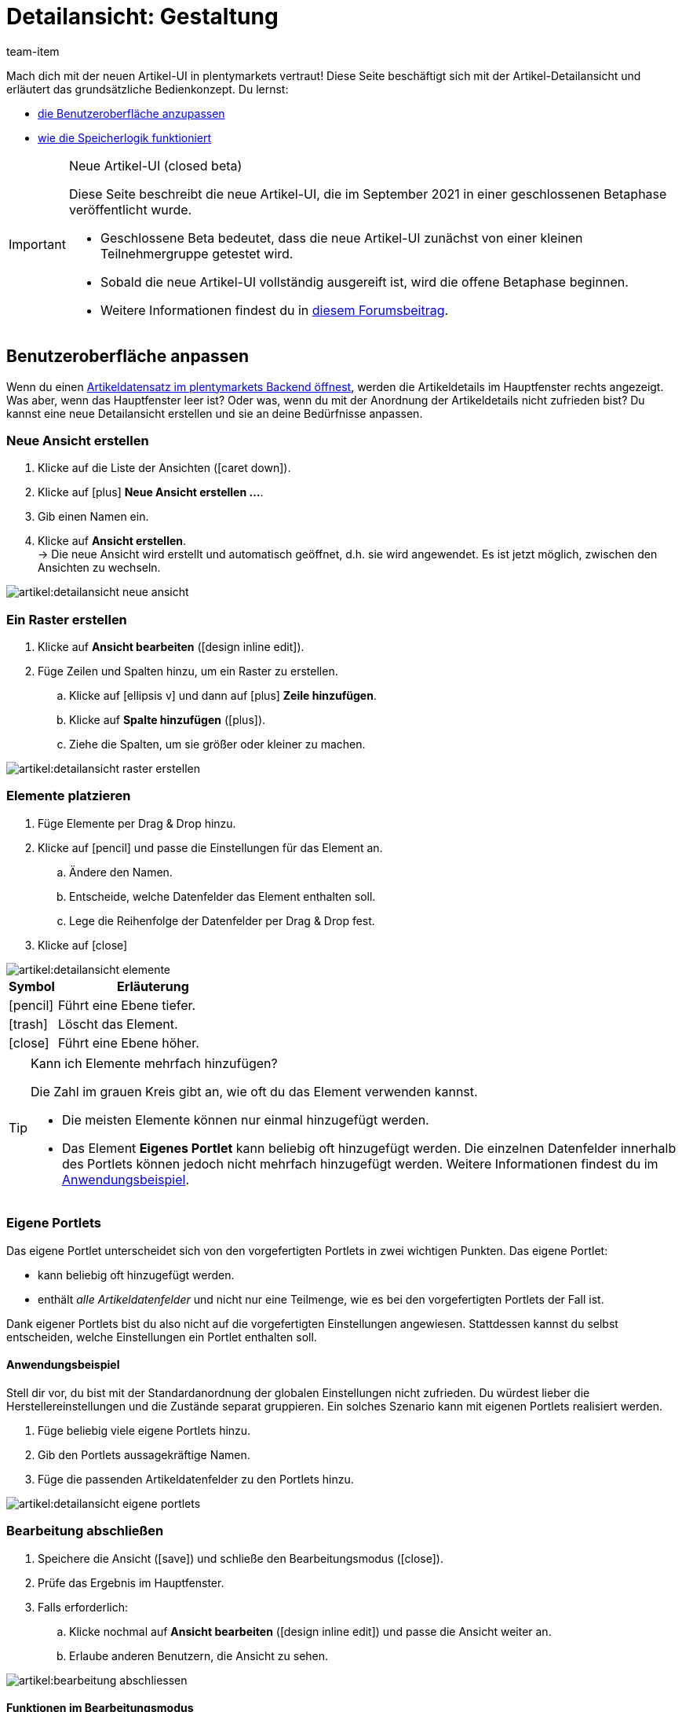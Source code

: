 = Detailansicht: Gestaltung
:keywords: Neue Artikel-UI, Artikel » Artikel-UI, Artikel bearbeiten, Artikelbearbeitung, Bearbeitungsmodus, MyView, Navigation, Navigationsleiste, Portlet, Portlets, Eigenes Portlet, Ansicht, Ansichten, Ansicht erstellen, Detailansicht, Detailansichten, Artikelansicht, Artikelansichten, Variantenansicht, Variantenansichten, Element, Elemente
:description: Du kannst Artikeldatensätze an deine Bedürfnisse anpassen. Lerne, die Ansicht individuell zu gestalten und die Anordnung der Artikeldetails zu ändern.
:page-index: false
:id: 0YO0UJ5
:author: team-item

////
zuletzt bearbeitet 13.01.2022
////

//ToDo - once the UI texts are updated, check to make sure the UI texts match the texts in the manual page
//ToDo - Positionsnummer auf 20 setzen, um wieder sichtbar zu schalten
//ToDo - nach: Video erstellen
//ToDo - info about adding notes h1, h2, colour

////
-Inheritance logic +
-How/where to do specific actions (copy item, create new item, 3-dots dropdown thing) +
-Multilingual texts logic +
-Link to directory of all data fields +
////

Mach dich mit der neuen Artikel-UI in plentymarkets vertraut!
Diese Seite beschäftigt sich mit der Artikel-Detailansicht und erläutert das grundsätzliche Bedienkonzept.
Du lernst:

* xref:artikel:detailansicht.adoc#200[die Benutzeroberfläche anzupassen]
* xref:artikel:detailansicht.adoc#1000[wie die Speicherlogik funktioniert]

[IMPORTANT]
.Neue Artikel-UI (closed beta)
======
Diese Seite beschreibt die neue Artikel-UI, die im September 2021 in einer geschlossenen Betaphase veröffentlicht wurde.

* Geschlossene Beta bedeutet, dass die neue Artikel-UI zunächst von einer kleinen Teilnehmergruppe getestet wird.
* Sobald die neue Artikel-UI vollständig ausgereift ist, wird die offene Betaphase beginnen.
* Weitere Informationen findest du in link:https://forum.plentymarkets.com/t/neue-artikel-ui-teilnehmer-fuer-geschlossene-beta-gesucht-new-item-ui-participants-wanted-for-closed-beta/649947[diesem Forumsbeitrag].
======

[#200]
== Benutzeroberfläche anpassen

Wenn du einen xref:artikel:suchen.adoc#100[Artikeldatensatz im plentymarkets Backend öffnest], werden die Artikeldetails im Hauptfenster rechts angezeigt.
Was aber, wenn das Hauptfenster leer ist?
Oder was, wenn du mit der Anordnung der Artikeldetails nicht zufrieden bist?
Du kannst eine neue Detailansicht erstellen und sie an deine Bedürfnisse anpassen.

[#300]
=== Neue Ansicht erstellen

. Klicke auf die Liste der Ansichten (icon:caret-down[role="darkGrey"]).
. Klicke auf icon:plus[role="darkGrey"] *Neue Ansicht erstellen ...*.
. Gib einen Namen ein.
. Klicke auf *Ansicht erstellen*. +
→ Die neue Ansicht wird erstellt und automatisch geöffnet, d.h. sie wird angewendet.
Es ist jetzt möglich, zwischen den Ansichten zu wechseln.

image::artikel:detailansicht-neue-ansicht.gif[]

[#400]
=== Ein Raster erstellen

. Klicke auf *Ansicht bearbeiten* (icon:design_inline_edit[set=plenty]).
. Füge Zeilen und Spalten hinzu, um ein Raster zu erstellen.
.. Klicke auf icon:ellipsis-v[role="blue"] und dann auf icon:plus[role="darkGrey"] *Zeile hinzufügen*.
.. Klicke auf *Spalte hinzufügen* (icon:plus[role="darkGrey"]).
.. Ziehe die Spalten, um sie größer oder kleiner zu machen.

image::artikel:detailansicht-raster-erstellen.gif[]

[#500]
=== Elemente platzieren

. Füge Elemente per Drag & Drop hinzu.
. Klicke auf icon:pencil[role="blue"] und passe die Einstellungen für das Element an.
.. Ändere den Namen.
.. Entscheide, welche Datenfelder das Element enthalten soll.
.. Lege die Reihenfolge der Datenfelder per Drag & Drop fest.
. Klicke auf icon:close[role="blue"]

image::artikel:detailansicht-elemente.gif[]

[cols="1,4a"]
|====
|Symbol |Erläuterung

| icon:pencil[role="blue"]
|Führt eine Ebene tiefer.

| icon:trash[role="blue"]
|Löscht das Element.

| icon:close[role="blue"]
|Führt eine Ebene höher.
|====

[TIP]
.Kann ich Elemente mehrfach hinzufügen?
======
Die Zahl im grauen Kreis gibt an, wie oft du das Element verwenden kannst.

* Die meisten Elemente können nur einmal hinzugefügt werden.
* Das Element *Eigenes Portlet* kann beliebig oft hinzugefügt werden.
Die einzelnen Datenfelder innerhalb des Portlets können jedoch nicht mehrfach hinzugefügt werden.
Weitere Informationen findest du im xref:artikel:detailansicht.adoc#600[Anwendungsbeispiel].
======

[#600]
=== Eigene Portlets

Das eigene Portlet unterscheidet sich von den vorgefertigten Portlets in zwei wichtigen Punkten.
Das eigene Portlet:

* kann beliebig oft hinzugefügt werden.
* enthält _alle Artikeldatenfelder_ und nicht nur eine Teilmenge, wie es bei den vorgefertigten Portlets der Fall ist.

Dank eigener Portlets bist du also nicht auf die vorgefertigten Einstellungen angewiesen.
Stattdessen kannst du selbst entscheiden, welche Einstellungen ein Portlet enthalten soll.

[discrete]
==== Anwendungsbeispiel

Stell dir vor, du bist mit der Standardanordnung der globalen Einstellungen nicht zufrieden.
Du würdest lieber die Herstellereinstellungen und die Zustände separat gruppieren.
Ein solches Szenario kann mit eigenen Portlets realisiert werden.

. Füge beliebig viele eigene Portlets hinzu.
. Gib den Portlets aussagekräftige Namen.
. Füge die passenden Artikeldatenfelder zu den Portlets hinzu.

image::artikel:detailansicht-eigene-portlets.png[]

[#700]
=== Bearbeitung abschließen

. Speichere die Ansicht (icon:save[set=plenty, role="darkGrey"]) und schließe den Bearbeitungsmodus (icon:close[role="darkGrey"]).
. Prüfe das Ergebnis im Hauptfenster.
. Falls erforderlich:
.. Klicke nochmal auf *Ansicht bearbeiten* (icon:design_inline_edit[set=plenty]) und passe die Ansicht weiter an.
.. Erlaube anderen Benutzern, die Ansicht zu sehen.

image::artikel:bearbeitung-abschliessen.png[]

[#800]
==== Funktionen im Bearbeitungsmodus

[cols="1,4"]
|====
|Symbol |Erläuterung

| icon:reply[role=darkGrey]
|Macht die letzte Änderung rückgängig, soweit die betreffende Änderung noch nicht gespeichert wurde.

| icon:share[role=darkGrey]
|Stellt eine rückgängig gemachte Änderung wieder her.

| icon:caret-down[role="darkGrey"]
|Eine Liste der Ansichten.
Der Name der aktuell geöffneten Ansicht wird angezeigt.
Klicke auf icon:caret-down[role="darkGrey"], um zu einer anderen Ansicht zu wechseln oder eine xref:artikel:detailansicht.adoc#300[neue Ansicht] zu erstellen.

| icon:items_incoming_history[set=plenty]
|Setzt die Ansicht auf den Stand zurück, der beim letzten Speichern vorhanden war.

| icon:save[set=plenty, role="darkGrey"]
|Speichert die Änderungen, die an der Ansicht vorgenommenen wurden.

| icon:close[set=plenty]
|Schließt den Bearbeitungsmodus.
Falls nicht gespeicherte Änderungen vorhanden sind, wird eine Sicherheitsabfrage angezeigt.
|====

[#900]
==== Rechtevergabe

Welche Benutzer oder Rollen sollen die Ansicht sehen dürfen?
Du kannst den Zugriff auf jede Ansicht einzeln gewähren bzw. einschränken.

[tabs]
====
Benutzer::
+
--

. Klicke auf *Ansicht bearbeiten* (icon:design_inline_edit[set=plenty]).
. Klicke auf icon:open_external_link[set=plenty] *Rechteverwaltung*.
. Wähle *Benutzer*, um den Zugang für einen bestimmten Benutzer zu gewähren. +
→ Das Menü *Einrichtung » Einstellungen » Benutzer » Rechte » Benutzer* öffnet sich in einem neuen Tab.
. Suche (icon:search[role=blue]) und öffne das betreffende Benutzerkonto.
. Klicke auf *Ansichten*.
. Erweitere die Listeneinträge (icon:chevron-right[role="darkGrey"]) und wähle die Ansichten (icon:check-square[role="blue"]), auf die der Benutzer Zugriff haben soll.
. Speichere (icon:save[set=plenty, role="darkGrey"]) die Einstellungen.

xref:business-entscheidungen:benutzerkonten-zugaenge.adoc#112[Weitere Informationen] zu Benutzerkonten und Zugriffsrechten.

--
Rollen::
+
--

. Klicke auf *Ansicht bearbeiten* (icon:design_inline_edit[set=plenty]).
. Klicke auf icon:open_external_link[set=plenty] *Rechteverwaltung*.
. Wähle *Rollen*, um den Zugang für eine ganze Benutzerrolle zu gewähren. +
→ Das Menü *Einrichtung » Einstellungen » Benutzer » Rechte » Rollen* öffnet sich in einem neuen Tab.
. Suche (icon:search[role=blue]) und öffne die betreffende Benutzerrolle.
. Klicke auf *Ansichten*.
. Erweitere die Listeneinträge (icon:chevron-right[role="darkGrey"]) und wähle die Ansichten (icon:check-square[role="blue"]), auf die die Benutzerrolle Zugriff haben soll.
. Speichere (icon:save[set=plenty, role="darkGrey"]) die Einstellungen.

xref:business-entscheidungen:benutzerkonten-zugaenge.adoc#116[Weitere Informationen] zu Benutzerkonten und Zugriffsrechten.

--
====

[#1000]
== Speicherlogik

[#1100]
=== Sternchen

Wenn du Änderungen an einem Artikel oder einer Variante vornimmst, erscheint ein Sternchen in der linken Navigationsleiste.

* Das Sternchen weist auf ungespeicherte Änderungen hin.
* Wo das Sternchen erscheint, gibt Auskunft darüber, auf welcher Ebene die Änderung vorgenommen wurde.
Zum Beispiel, ob die Änderung auf Artikel- oder Variantenebene stattgefunden hat.
* Wenn du mehrere Artikel gleichzeitig geöffnet hast, zeigt dir das Sternchen auch an, welche Artikel geändert wurden.
* Das Sternchen verschwindet, wenn du deine Änderungen speicherst oder wenn du die Einstellungen auf ihre ursprünglichen Werte zurücksetzt.

image::artikel:detailansicht-sternchen.png[]

[#1200]
=== Pop-Up-Fenster

Versuchst du, einen Artikel mit ungespeicherten Änderungen zu schließen, erscheint ein Pop-up-Fenster, das dich auf die ungespeicherten Änderungen hinweist.
Im Pop-up-Fenster wird aufgelistet, welche Einstellungen genau geändert wurden.
Hast du mehrere Einstellungen geändert, werden sie alle aufgelistet.

image::artikel:detailansicht-pop-up.png[]

[cols="1,4"]
|====
|Option |Erläuterung

| *Speichern*
|Die Änderungen werden gespeichert und der Artikel wird geschlossen.
Wenn du den Artikel wieder öffnest, siehst du, dass die Einstellungen geändert wurden.
Diese Aktion ist die gleiche wie der Speichern-Button weiter oben im Toolbar.
Solange der Speichervorgang läuft, ist der Speichern-Button deaktiviert.

| *Nicht speichern*
|Die Änderungen werden verworfen und der Artikel wird geschlossen.
Wenn du den Artikel wieder öffnest, siehst du, dass die Einstellungen wieder auf den Ausgangszustand zurückgesetzt worden sind.

| *Abbrechen*
|Nur das Pop-up-Fenster wird geschlossen.
Der Artikeldatensatz bleibt offen.
Deine Änderungen sind noch offen, d.h. sie wurden noch nicht gespeichert.
Du kannst mit der Bearbeitung des Artikels fortfahren.
|====

[#1300]
== Fragen und Antworten

[#1400]
=== Allgemeine Fragen

[.collapseBox]
.*Warum sehe ich das Menü nicht?*
--

Die neue Artikel-UI befindet sich derzeit in der geschlossenen Betaphase.

* Geschlossene Beta bedeutet, dass die neue Artikel-UI zunächst von einer kleinen Teilnehmergruppe getestet wird.
* Sobald die neue Artikel-UI vollständig ausgereift ist, wird die offene Betaphase beginnen.
* Weitere Informationen und wie du an der geschlossenen Betaphase teilnehmen kannst, findest du in link:https://forum.plentymarkets.com/t/neue-artikel-ui-teilnehmer-fuer-geschlossene-beta-gesucht-new-item-ui-participants-wanted-for-closed-beta/649947[diesem Forumsbeitrag].

--

[.collapseBox]
.*Wie kann ich Feedback geben?*
--

Beta-Tester haben Zugang zu einer geschlossenen Forumskategorie, in der sie ihr Feedback abgeben können.
Weitere Informationen und wie du an der geschlossenen Betaphase teilnehmen kannst, findest du in link:https://forum.plentymarkets.com/t/neue-artikel-ui-teilnehmer-fuer-geschlossene-beta-gesucht-new-item-ui-participants-wanted-for-closed-beta/649947[diesem Forumsbeitrag].

--

[#1500]
=== Benutzeroberfläche

[.collapseBox]
.*Ich sehe keine Dropdown-Liste mit Ansichten oben rechts. Warum nicht?*
--

Hast du bereits einen Artikeldatensatz geöffnet?
Die Dropdown-Liste mit Ansichten (Standardansicht und eigene Ansichten) ist _nicht in der Übersicht_ zu sehen.
Sie erscheint erst, nachdem du einen Artikeldatensatz geöffnet hast.

image::artikel:standardansicht.png[]

--

[.collapseBox]
.*Meine Ansicht ist leer. Was mache ich falsch?*
--

Hast du bereits eine xref:artikel:detailansicht.adoc#300[Ansicht erstellt]?
Die Ansicht steuert, welche Produktinformationen angezeigt werden und wie sie angeordnet sind.
Du kannst also deine Artikel- oder Variantenbearbeitungsseite so aufbauen, wie es für dich am angenehmsten ist.
Falls du noch keine Ansicht erstellt hast oder die Ansicht noch leer ist, dann siehst du auch keine Informationen.

--

[.collapseBox]
.*Kann ich Elemente mehrfach per Drag & Drop hinzufügen?*
--

Die Zahl im grauen Kreis gibt an, wie oft du ein Element verwenden kannst.

* Die meisten Elemente können nur einmal hinzugefügt werden.
* Das Element *Eigenes Portlet* kann beliebig oft hinzugefügt werden.
Die einzelnen Datenfelder innerhalb des Portlets können jedoch nicht mehrfach hinzugefügt werden.
Weitere Informationen findest du im xref:artikel:detailansicht.adoc#600[Anwendungsbeispiel].

--

[.collapseBox]
.*Kann ich Ansichten importieren und exportieren?*
--

Noch nicht.
Eine Import-/Exportfunktion ist für die Zukunft geplant.
Allerdings können wir noch nicht abschätzen, wann sie fertig sein wird.

--

[#1600]
=== Speicherlogik

[.collapseBox]
.*Kann ich mehrere Artikel gleichzeitig speichern?*
--

Noch nicht.
Ein globaler Speicherbutton ist für die Zukunft geplant.
Allerdings können wir noch nicht abschätzen, wann diese Funktion fertig sein wird.

--

[.collapseBox]
.*Was ist der Unterschied zwischen "Speichern", "Nicht speichern" und "Abbrechen"?*
--

* *Speichern* = Die Änderungen werden gespeichert und der Artikel wird geschlossen.
* *Nicht speichern* = Die Änderungen werden verworfen und der Artikel wird geschlossen.
* *Abbrechen* = Nur das Pop-up-Fenster wird geschlossen.
Der Artikeldatensatz bleibt offen.

xref:artikel:detailansicht.adoc#1200[Weitere Informationen].

--
